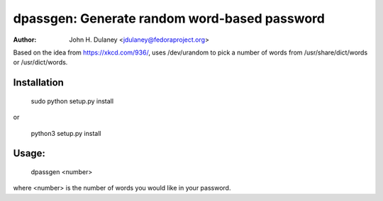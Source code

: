 dpassgen:  Generate random word-based password
##############################################

:author:  John H. Dulaney <jdulaney@fedoraproject.org>

Based on the idea from https://xkcd.com/936/, uses /dev/urandom to
pick a number of words from /usr/share/dict/words or
/usr/dict/words.

Installation
------------

  sudo python setup.py install

or

  python3 setup.py install


Usage:
------

  dpassgen <number>

where <number> is the number of words you would like in your password.